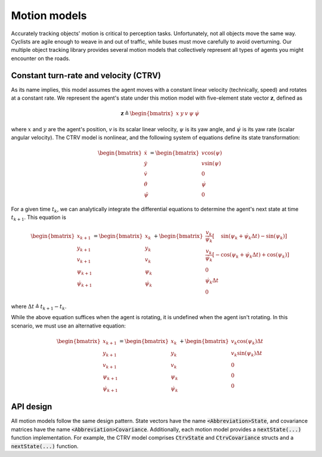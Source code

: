 Motion models
=============

Accurately tracking objects' motion is critical to perception tasks. Unfortunately, not all objects move the same way.
Cyclists are agile enough to weave in and out of traffic, while buses must move carefully to avoid overturning. Our
multiple object tracking library provides several motion models that collectively represent all types of agents you
might encounter on the roads.


Constant turn-rate and velocity (CTRV)
--------------------------------------

As its name implies, this model assumes the agent moves with a constant linear velocity (technically, speed) and
rotates at a constant rate. We represent the agent's state under this motion model with five-element state vector
:math:`\boldsymbol{z}`, defined as

.. math::

    \boldsymbol{z} \triangleq \begin{bmatrix}x & y & v & \psi & \dot{\psi}\end{bmatrix}

where :math:`x` and :math:`y` are the agent's position, `v` is its scalar linear velocity, :math:`\psi` is its yaw
angle, and :math:`\dot{\psi}` is its yaw rate (scalar angular velocity). The CTRV model is nonlinear, and the following
system of equations define its state transformation:

.. math::

    \begin{bmatrix} \dot{x} \\ \dot{y} \\ \dot{v} \\ \dot{\theta} \\ \ddot{\psi} \end{bmatrix} =
    \begin{bmatrix}
        v \cos(\psi) \\
        v \sin(\psi) \\
        0 \\
        \dot{\psi} \\
        0
    \end{bmatrix}

For a given time :math:`t_{k}`, we can analytically integrate the differential equations to determine the agent's next
state at time :math:`t_{k + 1}`. This equation is

.. math::

    \begin{bmatrix} x_{k + 1} \\ y_{k + 1} \\ v_{k + 1} \\ \psi_{k + 1} \\ \dot{\psi}_{k + 1} \end{bmatrix} =
    \begin{bmatrix} x_{k} \\ y_{k} \\ v_{k} \\ \psi_{k} \\ \dot{\psi}_{k} \end{bmatrix} +
    \begin{bmatrix}
        \frac{v_{k}}{\dot{\psi}_{k}} \left[\phantom{-} \sin(\psi_{k} + \dot{\psi}_{k} \Delta t) - \sin(\psi_{k})\right] \\
        \frac{v_{k}}{\dot{\psi}_{k}} \left[- \cos(\psi_{k} + \dot{\psi}_{k} \Delta t) + \cos(\psi_{k})\right] \\
        0 \\
        \dot{\psi}_{k} \Delta t \\
        0
    \end{bmatrix}

where :math:`\Delta t \triangleq t_{k + 1} - t_{k}`.

While the above equation suffices when the agent is rotating, it is undefined when the agent isn't rotating. In this
scenario, we must use an alternative equation:

.. math::

    \begin{bmatrix} x_{k + 1} \\ y_{k + 1} \\ v_{k + 1} \\ \psi_{k + 1} \\ \dot{\psi}_{k + 1} \end{bmatrix} =
    \begin{bmatrix} x_{k} \\ y_{k} \\ v_{k} \\ \psi_{k} \\ \dot{\psi}_{k} \end{bmatrix} +
    \begin{bmatrix}
        v_{k} \cos(\psi_{k}) \Delta t \\
        v_{k} \sin(\psi_{k}) \Delta t \\
        0 \\
        0 \\
        0
    \end{bmatrix}


API design
----------

All motion models follow the same design pattern. State vectors have the name :code:`<Abbreviation>State`, and
covariance matrices have the name :code:`<Abbreviation>Covariance`. Additionally, each motion model provides a
:code:`nextState(...)` function implementation. For example, the CTRV model comprises :code:`CtrvState` and
:code:`CtrvCovariance` structs and a :code:`nextState(...)` function.
